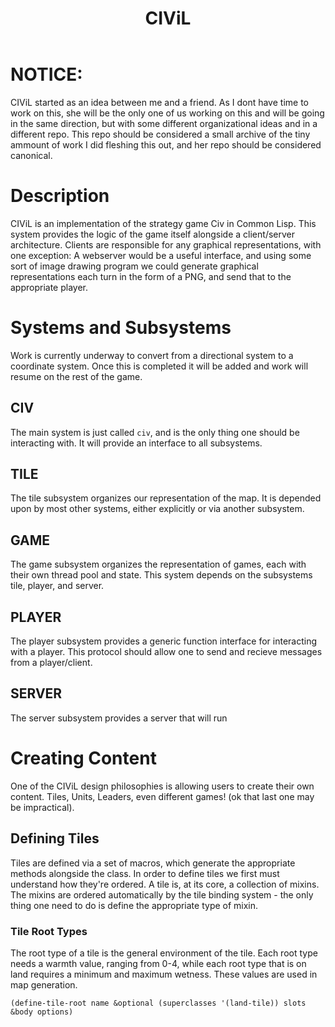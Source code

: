#+TITLE: CIViL

* NOTICE:
  CIViL started as an idea between me and a friend. As I dont have time to work on this, she will be the only one of us working on this and will be going in the same direction, but with some different organizational ideas and in a different repo. This repo should be considered a small archive of the tiny ammount of work I did fleshing this out, and her repo should be considered canonical. 

* Description
  CIViL is an implementation of the strategy game Civ in Common Lisp. This system provides the logic of the game itself alongside a client/server architecture. Clients are responsible for any graphical representations, with one exception: A webserver would be a useful interface, and using some sort of image drawing program we could generate graphical representations each turn in the form of a PNG, and send that to the appropriate player. 
* Systems and Subsystems
  Work is currently underway to convert from a directional system to a coordinate system. Once this is completed it will be added and work will resume on the rest of the game. 
** CIV
   The main system is just called ~civ~, and is the only thing one should be interacting with. It will provide an interface to all subsystems. 
** TILE
   The tile subsystem organizes our representation of the map. It is depended upon by most other systems, either explicitly or via another subsystem. 
** GAME
   The game subsystem organizes the representation of games, each with their own thread pool and state. This system depends on the subsystems tile, player, and server.
** PLAYER
   The player subsystem provides a generic function interface for interacting with a player. This protocol should allow one to send and recieve messages from a player/client. 
** SERVER
   The server subsystem provides a server that will run 
* Creating Content
  One of the CIViL design philosophies is allowing users to create their own content. Tiles, Units, Leaders, even different games! (ok that last one may be impractical). 
** Defining Tiles
   Tiles are defined via a set of macros, which generate the appropriate methods alongside the class. In order to define tiles we first must understand how they're ordered. A tile is,  at its core, a collection of mixins. The mixins are ordered automatically by the tile binding system - the only thing one need to do is define the appropriate type of mixin. 
*** Tile Root Types
    The root type of a tile is the general environment of the tile. Each root type needs a warmth value, ranging from 0-4, while each root type that is on land requires a minimum and maximum wetness. These values are used in map generation. 
    #+NAME: tile-root-types-examples
    #+BEGIN_SRC common-lisp
      (define-tile-root name &optional (superclasses '(land-tile)) slots &body options) 
    #+END_SRC
